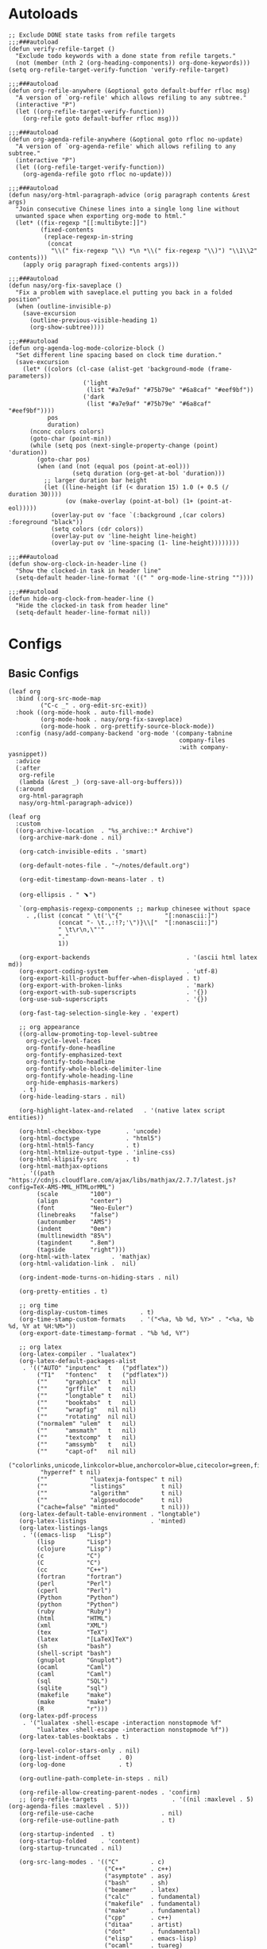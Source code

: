 #+PROPERTY: header-args:elisp :tangle (concat temporary-file-directory "nasy-org.el")

* Header                                                 :noexport:

#+begin_src elisp
  ;;; nasy-ui.el --- Nasy's Emacs Configuration org file.  -*- lexical-binding: t; -*-

  ;; Copyright (C) 2020  Nasy

  ;; Author: Nasy <nasyxx@gmail.com>

  ;;; Commentary:

  ;; Nasy's Emacs org.

  ;;; Code:
#+end_src

* Autoloads

#+begin_src elisp
  ;; Exclude DONE state tasks from refile targets
  ;;;###autoload
  (defun verify-refile-target ()
    "Exclude todo keywords with a done state from refile targets."
    (not (member (nth 2 (org-heading-components)) org-done-keywords)))
  (setq org-refile-target-verify-function 'verify-refile-target)

  ;;;###autoload
  (defun org-refile-anywhere (&optional goto default-buffer rfloc msg)
    "A version of `org-refile' which allows refiling to any subtree."
    (interactive "P")
    (let ((org-refile-target-verify-function))
      (org-refile goto default-buffer rfloc msg)))

  ;;;###autoload
  (defun org-agenda-refile-anywhere (&optional goto rfloc no-update)
    "A version of `org-agenda-refile' which allows refiling to any subtree."
    (interactive "P")
    (let ((org-refile-target-verify-function))
      (org-agenda-refile goto rfloc no-update)))

  ;;;###autoload
  (defun nasy/org-html-paragraph-advice (orig paragraph contents &rest args)
    "Join consecutive Chinese lines into a single long line without
    unwanted space when exporting org-mode to html."
    (let* ((fix-regexp "[[:multibyte:]]")
           (fixed-contents
            (replace-regexp-in-string
             (concat
              "\\(" fix-regexp "\\) *\n *\\(" fix-regexp "\\)") "\\1\\2" contents)))
      (apply orig paragraph fixed-contents args)))

  ;;;###autoload
  (defun nasy/org-fix-saveplace ()
    "Fix a problem with saveplace.el putting you back in a folded position"
    (when (outline-invisible-p)
      (save-excursion
        (outline-previous-visible-heading 1)
        (org-show-subtree))))

  ;;;###autoload
  (defun org-agenda-log-mode-colorize-block ()
    "Set different line spacing based on clock time duration."
    (save-excursion
      (let* ((colors (cl-case (alist-get 'background-mode (frame-parameters))
                       ('light
                        (list "#a7e9af" "#75b79e" "#6a8caf" "#eef9bf"))
                       ('dark
                        (list "#a7e9af" "#75b79e" "#6a8caf" "#eef9bf"))))
             pos
             duration)
        (nconc colors colors)
        (goto-char (point-min))
        (while (setq pos (next-single-property-change (point) 'duration))
          (goto-char pos)
          (when (and (not (equal pos (point-at-eol)))
                    (setq duration (org-get-at-bol 'duration)))
            ;; larger duration bar height
            (let ((line-height (if (< duration 15) 1.0 (+ 0.5 (/ duration 30))))
                  (ov (make-overlay (point-at-bol) (1+ (point-at-eol)))))
              (overlay-put ov 'face `(:background ,(car colors) :foreground "black"))
              (setq colors (cdr colors))
              (overlay-put ov 'line-height line-height)
              (overlay-put ov 'line-spacing (1- line-height))))))))

  ;;;###autoload
  (defun show-org-clock-in-header-line ()
    "Show the clocked-in task in header line"
    (setq-default header-line-format '((" " org-mode-line-string ""))))

  ;;;###autoload
  (defun hide-org-clock-from-header-line ()
    "Hide the clocked-in task from header line"
    (setq-default header-line-format nil))
#+end_src

* Configs

** Basic Configs

#+begin_src elisp
  (leaf org
    :bind (:org-src-mode-map
           ("C-c _" . org-edit-src-exit))
    :hook ((org-mode-hook . auto-fill-mode)
           (org-mode-hook . nasy/org-fix-saveplace)
           (org-mode-hook . org-prettify-source-block-mode))
    :config (nasy/add-company-backend 'org-mode '(company-tabnine
                                                  company-files
                                                  :with company-yasnippet))
    :advice
    (:after
     org-refile
     (lambda (&rest _) (org-save-all-org-buffers)))
    (:around
     org-html-paragraph
     nasy/org-html-paragraph-advice))
#+end_src

#+begin_src elisp
  (leaf org
    :custom
    ((org-archive-location  . "%s_archive::* Archive")
     (org-archive-mark-done . nil)

     (org-catch-invisible-edits . 'smart)

     (org-default-notes-file . "~/notes/default.org")

     (org-edit-timestamp-down-means-later . t)

     (org-ellipsis . " ﹅")

     `(org-emphasis-regexp-components ;; markup chinesee without space
       . ,(list (concat " \t('\"{"            "[:nonascii:]")
                (concat "- \t.,:!?;'\")}\\["  "[:nonascii:]")
                " \t\r\n,\"'"
                "."
                1))

     (org-export-backends                           . '(ascii html latex md))
     (org-export-coding-system                      . 'utf-8)
     (org-export-kill-product-buffer-when-displayed . t)
     (org-export-with-broken-links                  . 'mark)
     (org-export-with-sub-superscripts              . '{})
     (org-use-sub-superscripts                      . '{})

     (org-fast-tag-selection-single-key . 'expert)

     ;; org appearance
     ((org-allow-promoting-top-level-subtree
       org-cycle-level-faces
       org-fontify-done-headline
       org-fontify-emphasized-text
       org-fontify-todo-headline
       org-fontify-whole-block-delimiter-line
       org-fontify-whole-heading-line
       org-hide-emphasis-markers)
      . t)
     (org-hide-leading-stars . nil)

     (org-highlight-latex-and-related   . '(native latex script entities))

     (org-html-checkbox-type       . 'uncode)
     (org-html-doctype             . "html5")
     (org-html-html5-fancy         . t)
     (org-html-htmlize-output-type . 'inline-css)
     (org-html-klipsify-src        . t)
     (org-html-mathjax-options
      . '((path          "https://cdnjs.cloudflare.com/ajax/libs/mathjax/2.7.7/latest.js?config=TeX-AMS-MML_HTMLorMML")
          (scale         "100")
          (align         "center")
          (font          "Neo-Euler")
          (linebreaks    "false")
          (autonumber    "AMS")
          (indent        "0em")
          (multlinewidth "85%")
          (tagindent     ".8em")
          (tagside       "right")))
     (org-html-with-latex      . 'mathjax)
     (org-html-validation-link .  nil)

     (org-indent-mode-turns-on-hiding-stars . nil)

     (org-pretty-entities . t)

     ;; org time
     (org-display-custom-times         . t)
     (org-time-stamp-custom-formats    . '("<%a, %b %d, %Y>" . "<%a, %b %d, %Y at %H:%M>"))
     (org-export-date-timestamp-format . "%b %d, %Y")

     ;; org latex
     (org-latex-compiler . "lualatex")
     (org-latex-default-packages-alist
      . '(("AUTO" "inputenc"  t   ("pdflatex"))
          ("T1"   "fontenc"   t   ("pdflatex"))
          (""     "graphicx"  t   nil)
          (""     "grffile"   t   nil)
          (""     "longtable" t   nil)
          (""     "booktabs"  t   nil)
          (""     "wrapfig"   nil nil)
          (""     "rotating"  nil nil)
          ("normalem" "ulem"  t   nil)
          (""     "amsmath"   t   nil)
          (""     "textcomp"  t   nil)
          (""     "amssymb"   t   nil)
          (""     "capt-of"   nil nil)
          ("colorlinks,unicode,linkcolor=blue,anchorcolor=blue,citecolor=green,filecolor=black,urlcolor=blue"
           "hyperref" t nil)
          (""            "luatexja-fontspec" t nil)
          (""            "listings"          t nil)
          (""            "algorithm"         t nil)
          (""            "algpseudocode"     t nil)
          ("cache=false" "minted"            t nil)))
     (org-latex-default-table-environment . "longtable")
     (org-latex-listings                  . 'minted)
     (org-latex-listings-langs
      . '((emacs-lisp   "Lisp")
          (lisp         "Lisp")
          (clojure      "Lisp")
          (c            "C")
          (C            "C")
          (cc           "C++")
          (fortran      "fortran")
          (perl         "Perl")
          (cperl        "Perl")
          (Python       "Python")
          (python       "Python")
          (ruby         "Ruby")
          (html         "HTML")
          (xml          "XML")
          (tex          "TeX")
          (latex        "[LaTeX]TeX")
          (sh           "bash")
          (shell-script "bash")
          (gnuplot      "Gnuplot")
          (ocaml        "Caml")
          (caml         "Caml")
          (sql          "SQL")
          (sqlite       "sql")
          (makefile     "make")
          (make         "make")
          (R            "r")))
     (org-latex-pdf-process
      . '("lualatex -shell-escape -interaction nonstopmode %f"
          "lualatex -shell-escape -interaction nonstopmode %f"))
     (org-latex-tables-booktabs . t)

     (org-level-color-stars-only . nil)
     (org-list-indent-offset     . 0)
     (org-log-done               . t)

     (org-outline-path-complete-in-steps . nil)

     (org-refile-allow-creating-parent-nodes . 'confirm)
     ;; (org-refile-targets                     . '((nil :maxlevel . 5) (org-agenda-files :maxlevel . 5)))
     (org-refile-use-cache                   . nil)
     (org-refile-use-outline-path            . t)

     (org-startup-indented  . t)
     (org-startup-folded    . 'content)
     (org-startup-truncated . nil)

     (org-src-lang-modes . '(("C"         . c)
                             ("C++"       . c++)
                             ("asymptote" . asy)
                             ("bash"      . sh)
                             ("beamer"    . latex)
                             ("calc"      . fundamental)
                             ("makefile"  . fundamental)
                             ("make"      . fundamental)
                             ("cpp"       . c++)
                             ("ditaa"     . artist)
                             ("dot"       . fundamental)
                             ("elisp"     . emacs-lisp)
                             ("ocaml"     . tuareg)
                             ("screen"    . shell-script)
                             ("shell"     . sh)
                             ("sqlite"    . sql)))

     (org-support-shift-select . t)

     (org-tags-column . -67)

     ;; to-do settings
     (org-todo-keywords . '((sequence
                             "TODO(t)"
                             "WIP(w/!)"
                             "WAIT(W@/!)"
                             "HOLD(h)"
                             "|"
                             "CANCELLED(c@/!)"
                             "DONE(d!/!)")))
     (org-todo-repeat-to-state . "NEXT")
     (org-todo-keyword-faces   . '(("NEXT" :inherit warning)
                                   ("WAIT" :inherit font-lock-string-face)))

     (org-babel-python-command . "python"))
    :defer-config
    (nasy/add-company-backend 'org-mode 'company-tabnine)
    ;; --------
    (org-babel-do-load-languages
     'org-babel-load-languages
     `((ditaa      . t)
       (dot        . t)
       (elvish     . t)
       (emacs-lisp . t)
       (gnuplot    . t)
       (haskell    . nil)
       (latex      . t)
       (ledger     . t)
       (ocaml      . nil)
       (octave     . t)
       (plantuml   . t)
       (python     . t)
       (R          . t)
       (restclient . t)
       (ruby       . t)
       (screen     . nil)
       (,(if (locate-library "ob-sh") 'sh 'shell) . t)
       (sql        . nil)
       (sqlite     . t)))
    ;; --------
    (gsetq luamagick
           '(luamagick
             :programs ("lualatex" "convert")
             :description "pdf > png"
             :message "you need to install lualatex and imagemagick."
             :use-xcolor t
             :image-input-type "pdf"
             :image-output-type "png"
             :image-size-adjust (1.0 . 1.0)
             :latex-compiler ("lualatex -interaction nonstopmode -output-directory %o %f")
             :image-converter ("convert -density %D -trim -antialias %f -quality 100 %O")))
    (add-to-list 'org-preview-latex-process-alist luamagick)

    (gsetq luasvg
           '(luasvg
             :programs ("lualatex" "dvisvgm")
             :description "dvi > svg"
             :message "you need to install lualatex and dvisvgm."
             :use-xcolor t
             :image-input-type "dvi"
             :image-output-type "svg"
             :image-size-adjust (1.7 . 1.5)
             :latex-compiler ("lualatex -interaction nonstopmode -output-format dvi -output-directory %o %f")
             :image-converter ("dvisvgm %f -n -b min -c %S -o %O")))
    (add-to-list 'org-preview-latex-process-alist luasvg)
    (gsetq org-preview-latex-default-process 'luamagick)

    (require 'org-tempo nil t)
    (after-x 'ox
      (let ((oxs '(ox-rst
                   ox-pandoc)))
        (dolist (language oxs)
          (straight-use-package language)
          (require language nil t)))))
#+end_src

** org appear                                       :convenience:

Toggle visibility of hidden Org mode element parts upon entering and leaving an
element

https://github.com/awth13/org-appear

#+begin_src elisp
  (leaf org-appear
    :doc "Make invisible parts of Org elements appear visible."
    :url "https://github.com/awth13/org-appear"
    :tag "convenience"
    :hook (org-mode-hook)
    :custom
    ((org-appear-autoemphasis
      org-appear-autosubmarkers
      org-appear-autoentities
      org-appear-autolinks) . t))
#+end_src

** Org Agenda

#+begin_src elisp
  (leaf org-agenda
    :after org
    :hook ((org-agenda-finalize-hook . org-agenda-log-mode-colorize-block))
    :bind (:org-mode-map
           ("C-," . nil))
    :custom
    (org-agenda-clockreport-parameter-plist . '(:link t :maxlevel 3))
    (org-agenda-compact-blocks   . t)
    (org-agenda-include-diary    . nil)
    (org-agenda-span             . 'week)
    (org-agenda-start-on-weekday . nil)
    (org-agenda-start-day        . "-1d")
    (org-agenda-sticky           . nil)
    (org-agenda-window-setup     . 'current-window)

    (org-agenda-sorting-strategy
     . '((agenda habit-down time-up user-defined-up effort-up category-keep)
         (todo category-up effort-up)
         (tags category-up effort-up)
         (search category-up)))

    (org-agenda-time-grid
     . '((daily today weekly require-timed remove-match)
         (0 600 900 1200 1300 1600 1800 2000 2200 2400 2600)
         "......"
         "-----------------------------------------------------"))
    (org-agenda-prefix-format
     . '((agenda . " %i %+15c\t%?-15t% s")
         (todo   . " %i %+15c\t")
         (tags   . " %i %+15c\t")
         (search . " %i %+15c\t")))
    :init
    (after-x 'all-the-icons
      (gsetq
       org-agenda-category-icon-alist
       `(("Tasks"        ,(list (all-the-icons-faicon  "tasks"            :height 0.8 :v-adjust 0)) nil nil :ascent center)
         ("Calendar"     ,(list (all-the-icons-octicon "calendar"         :height 0.8 :v-adjust 0)) nil nil :ascent center)
         ("Appointments" ,(list (all-the-icons-faicon  "calendar-check-o" :height 0.8 :v-adjust 0)) nil nil :ascent center)))))
#+end_src

** Org Capture

#+begin_src elisp
  (leaf org-capture
    :defvar org-capture-templates
    :defer-config
    (add-to-list 'org-capture-templates '("t" "Tasks"))

    (add-to-list 'org-capture-templates
                 '("tr" "Book Reading Task" entry
                   (file+olp "~/notes/task.org" "Reading" "Book")
                   "* TODO %^{book name}\n%u\n%a\n" :clock-in t :clock-resume t))

    (add-to-list 'org-capture-templates
                 '("tw" "Work Task" entry
                   (file+headline "~/notes/task.org" "Work")
                   "* TODO %^{task name}\n%u\n%a\n" :clock-in t :clock-resume t))

    (add-to-list 'org-capture-templates
                 '("T" "Thoughts" entry
                   (file "~/notes/thoughts.org")
                   "* %t - %^{heading}\n\n%?"))

    (add-to-list 'org-capture-templates
                 '("j" "Journal" entry
                   (file "~/notes/journal.org")
                   "* %U - %^{heading}\n  %?"))

    (add-to-list 'org-capture-templates
                 '("i" "Inbox" entry
                   (file "~/notes/inbox.org")
                   "* %U - %^{heading} %^g\n %?\n"))

    (add-to-list 'org-capture-templates
                 '("n" "Notes" entry
                   (file "~/notes/notes.org")
                   "* %^{heading} %t %^g\n  %?\n")))
#+end_src

** Org clock

#+begin_src elisp
  (leaf org-clock
    :custom
    ((org-clock-persist
      org-clock-in-resume
      ;; Save clock data and notes in the LOGBOOK drawer
      org-clock-into-drawer
      ;; Save state changes in the LOGBOOK drawer
      org-log-into-drawer
      ;; Removes clocked tasks with 0:00 duration
      org-clock-out-remove-zero-time-clocks) . t)
    ;; Show clock sums as hours and minutes, not "n days" etc.
    (org-time-clocksum-format
     . '(:hours "%d" :require-hours t :minutes ":%02d" :require-minutes t))
    :hook ((org-clock-in-hook . show-org-clock-in-header-line)
           ((org-clock-out-hook . org-clock-cancel) . hide-org-clock-from-header))
    :bind (:org-clock-mode-line-map
           ([header-line mouse-2] . org-clock-goto)
           ([header-line mouse-1] . org-clock-menu))
    :config
    (when (and *is-a-mac* (file-directory-p "/Applications/org-clock-statusbar.app"))
      (add-hook 'org-clock-in-hook
                (lambda () (call-process "/usr/bin/osascript" nil 0 nil "-e"
                                    (concat "tell application \"org-clock-statusbar\" to clock in \""
                                            org-clock-current-task "\""))))
      (add-hook 'org-clock-out-hook
                (lambda () (call-process "/usr/bin/osascript" nil 0 nil "-e"
                                    "tell application \"org-clock-statusbar\" to clock out")))))
#+end_src

** Org Pomodoro

#+begin_src elisp
  (leaf org-pomodoro
    :custom (org-pomodoro-keep-killed-pomodoro-time . t)
    :bind (:org-agenda-mode-map
           ("P" . org-pomodoro)))
#+end_src

** Org Prettify Source Block

#+begin_src elisp
  (defgroup org-prettify-source-block nil
    "Prettify org-mode source block markers."
    :group 'org-mode
    :prefix "org-prettify-source-block"
    :version "0.1")

  (defvar-local opsb-org-at-src-begin -1
    "Variable that holds whether last position was a ")

  (defvar opsb-ob-header-symbol ?☰
    "Symbol used for babel headers")

  (defvar opsb-block-alist `(("#+begin_src"     . ?λ) ;; ╦ ➤ 🖝 ➟ ➤ ✎ ✎
                             ("#+end_src"       . ?⌞) ;; ╩ □
                             ("#+header:"       . ,opsb-ob-header-symbol)
                             ("#+begin_comment" . ?✎)
                             ("#+end_comment"   . ?⌞)
                             ("#+begin_notes"   . ?➤)
                             ("#+end_notes"     . ?⌞)
                             ("#+begin_quote"   . ?»)
                             ("#+end_quote"     . ?⌞)))

  (defun opsb-org-prettify-src--update ()
    (let ((case-fold-search t)
          (re "^[ \t]*#\\+begin_src[ \t]+[^ \f\t\n\r\v]+[ \t]*")
          found)
      (save-excursion
        (goto-char (point-min))
        (while (re-search-forward re nil t)
          (goto-char (match-end 0))
          (let ((args (org-trim
                       (buffer-substring-no-properties (point)
                                                       (line-end-position)))))
            (when (org-string-nw-p args)
              (let ((new-cell (cons args opsb-ob-header-symbol)))
                (cl-pushnew new-cell prettify-symbols-alist :test #'equal)
                (cl-pushnew new-cell found :test #'equal)))))

        (setq prettify-symbols-alist
              (cl-set-difference prettify-symbols-alist
                                 (cl-set-difference
                                  (cl-remove-if-not
                                   (lambda (elm)
                                     (eq (cdr elm) opsb-ob-header-symbol))
                                   prettify-symbols-alist)
                                  found :test #'equal)))

        ;; Clean up old font-lock-keywords.
        (font-lock-remove-keywords nil prettify-symbols--keywords)
        (setq prettify-symbols--keywords (prettify-symbols--make-keywords))
        (font-lock-add-keywords nil prettify-symbols--keywords)
        (while (re-search-forward re nil t)
          (font-lock-flush (line-beginning-position) (line-end-position))))))

  (defun opsb-org-prettify-src ()
    "Hide src options via `prettify-symbols-mode'.
      `prettify-symbols-mode' is used because it has
      uncollapsing. It may not be efficient."
    (let* ((case-fold-search t)
           (at-src-block
            (save-excursion
              (beginning-of-line)
              (looking-at "^[ \t]*#\\+begin_src[ \t]+[^ \f\t\n\r\v]+[ \t]*"))))
      ;; Test if we moved out of a block.
      (when (or (and opsb-org-at-src-begin
                     (not at-src-block))
                ;; File was just opened.
                (eq opsb-org-at-src-begin -1))
        (opsb-org-prettify-src--update))
      (setq opsb-org-at-src-begin at-src-block)))

  (defsubst opsb-append-upcase (the-list)
      "Duplicate THE-LIST with upcased cars."
    (cl-reduce 'append
               (mapcar (lambda (x) (list x (cons (upcase (car x)) (cdr x))))
                       the-list)))

  (defun opsb-append-org-prettify-symbols ()
    (setq prettify-symbols-alist
            (cl-union prettify-symbols-alist
                      (opsb-append-upcase opsb-block-alist))))

  (defun opsb-delete-org-prettify-symbols ()
    (setq prettify-symbols-alist
          (cl-set-difference prettify-symbols-alist
                             (opsb-append-upcase opsb-block-alist))))

  (define-minor-mode org-prettify-source-block-mode
    "Toggle prettification of org source blocks."
    :lighter ""
    (if org-prettify-source-block-mode
        (progn
          (turn-on-prettify-symbols-mode)
          (add-hook 'post-command-hook 'opsb-org-prettify-src t t)
          (opsb-append-org-prettify-symbols))
      (remove-hook 'post-command-hook 'opsb-org-prettify-src t)
      (opsb-delete-org-prettify-symbols)))
#+end_src

** org roam                                    :convenience:roam:

Org-roam is a plain-text knowledge management system. It brings some of Roam's
more powerful features into the org-mode ecosystem.

Rudimentary Roam replica with org-mode.

https://www.orgroam.com/

https://github.com/org-roam/org-roam


#+begin_src elisp
  (leaf org-roam
    :doc "Rudimentary Roam replica with org-mode."
    :url "https://github.com/org-roam/org-roam"
    :tag "convenience" "roam"
    :hook (org-mode-hook)
    :custom
    `(org-roam-directory . ,(expand-file-name "~/.config/orgmode"))
    :bind
    (:org-roam-mode-map
     (("C-c n l" . org-roam)
      ("C-c n f" . org-roam-find-file)
      ("C-c n g" . org-roam-graph)))
    (:org-mode-map
     (("C-c n i" . org-roam-insert))
     (("C-c n I" . org-roam-insert-immediate))))
#+end_src

** Org superstar

#+begin_src elisp
  (leaf org-superstar
    :hook
    (org-mode-hook)
    (nasy/font-change-hook
     . (lambda ()
         (progn
           (nasy/set-symbol ?☯ 21 nil)
           (nasy/set-symbol ?✿ 18 nil)
           (nasy/set-symbol ?❀ 16 nil)
           (nasy/set-symbol ?✫ 15 nil)
           (nasy/set-symbol ?✸ 16 nil)
           (nasy/set-symbol ?◉ 16 nil)
           (nasy/set-symbol ?✼ 12 nil)
           (nasy/set-symbol ?✚ 12 nil)
           (nasy/set-symbol ?⁍ 13 nil)
           (nasy/change-char-width ?☯ 2)
           (nasy/change-char-width ?✿ 2)
           (nasy/change-char-width ?❀ 2)
           (nasy/change-char-width ?✫ 2)
           (nasy/change-char-width ?✸ 2)
           (nasy/change-char-width ?◉ 2)
           (nasy/change-char-width ?✼ 1)
           (nasy/change-char-width ?✚ 1)
           (nasy/change-char-width ?⁍ 1))))
    :custom
    ((org-superstar-special-todo-items . t)
     (org-superstar-headline-bullets-list
      . '("☯"
          "✿"
          "❀"
          "✫"
          "✸"
          "◉"))
     (org-superstar-item-bullet-alist
      . '((?* . ?✼)
          (?+ . ?✚)
          (?- . ?⁍)))))
#+end_src

* Footer                                                 :noexport:

#+begin_src elisp
  (provide 'nasy-org)
  ;;; nasy-org.el ends here
#+end_src
